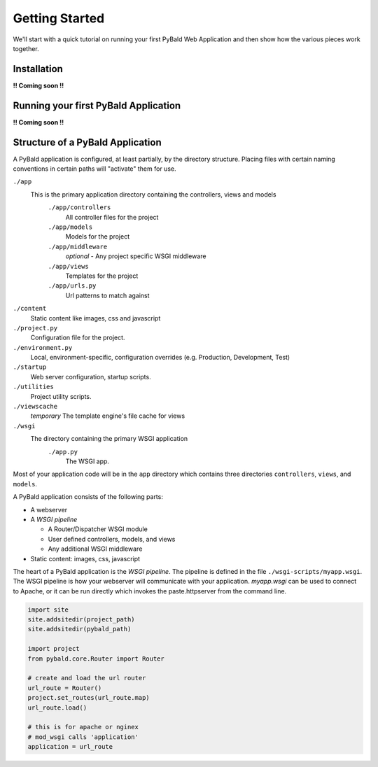 Getting Started
===============

We'll start with a quick tutorial on running your first PyBald Web Application and then show how the various pieces work together.

Installation
------------

**!! Coming soon !!**


Running your first PyBald Application
-------------------------------------

**!! Coming soon !!**


Structure of a PyBald Application
---------------------------------

A PyBald application is configured, at least partially, by the directory structure. Placing files with certain naming conventions in certain paths will "activate" them for use.

``./app``
  This is the primary application directory containing the controllers, views and models
    ``./app/controllers``
      All controller files for the project
    ``./app/models``
      Models for the project
    ``./app/middleware``
      *optional* - Any project specific WSGI middleware
    ``./app/views``
      Templates for the project
    ``./app/urls.py``
      Url patterns to match against
``./content``
  Static content like images, css and javascript
``./project.py``
  Configuration file for the project. 
``./environment.py``
  Local, environment-specific, configuration overrides (e.g. Production, Development, Test)
``./startup``
  Web server configuration, startup scripts.
``./utilities``
  Project utility scripts.
``./viewscache``
  *temporary* The template engine's file cache for views
``./wsgi``
  The directory containing the primary WSGI application
    ``./app.py``
      The WSGI app.
      

Most of your application code will be in the ``app`` directory which contains three directories ``controllers``, ``views``, and ``models``.


A PyBald application consists of the following parts:

* A webserver
* A *WSGI pipeline*

  * A Router/Dispatcher WSGI module
  * User defined controllers, models, and views
  * Any additional WSGI middleware

* Static content: images, css, javascript

The heart of a PyBald application is the *WSGI pipeline*. The pipeline is defined in the file ``./wsgi-scripts/myapp.wsgi``. The WSGI pipeline is how your webserver will communicate with your application. `myapp.wsgi` can be used to connect to Apache, or it can be run directly which invokes the paste.httpserver from the command line. 

.. code-block:: python

  import site
  site.addsitedir(project_path)
  site.addsitedir(pybald_path)

  import project
  from pybald.core.Router import Router

  # create and load the url router
  url_route = Router()
  project.set_routes(url_route.map)
  url_route.load()

  # this is for apache or nginex
  # mod_wsgi calls 'application'
  application = url_route


